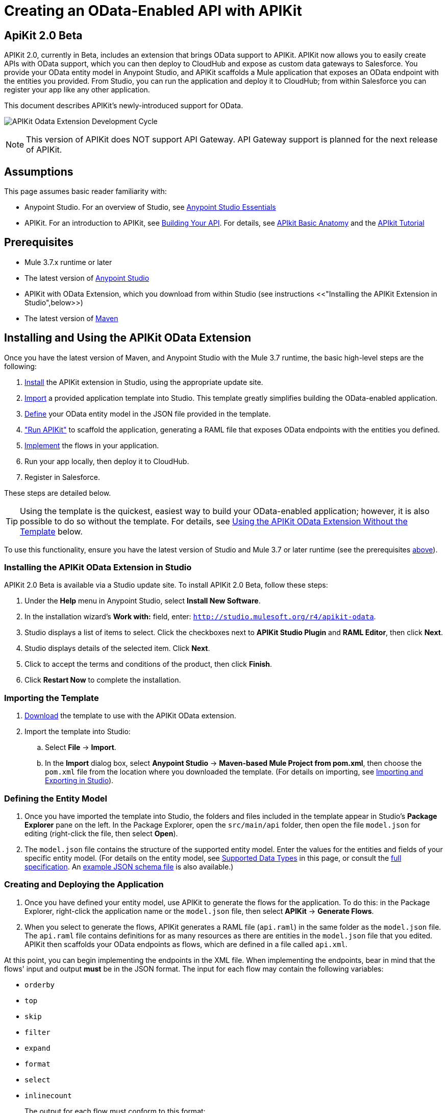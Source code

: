 = Creating an OData-Enabled API with APIKit
:keywords: apikit, apikit extension, beta, sdk, data gateway, odata

== ApiKit 2.0 Beta

APIKit 2.0, currently in Beta, includes an extension that brings OData support to APIKit. APIKit now allows you to easily create APIs with OData support, which you can then deploy to CloudHub and expose as custom data gateways to Salesforce. You provide your OData entity model in Anypoint Studio, and APIKit scaffolds a Mule application that exposes an OData endpoint with the entities you provided. From Studio, you can run the application and deploy it to CloudHub; from within Salesforce you can register your app like any other application.

This document describes APIKit's newly-introduced support for OData.

image:apikit-odata-cycle.png[APIKit Odata Extension Development Cycle]

NOTE: This version of APIKit does NOT support API Gateway. API Gateway support is planned for the next release of APIKit.

== Assumptions

This page assumes basic reader familiarity with:

* Anypoint Studio. For an overview of Studio, see link:/mule-fundamentals/v/3.7/anypoint-studio-essentials[Anypoint Studio Essentials]
* APIKit. For an introduction to APIKit, see link:/anypoint-platform-for-apis/building-your-api[Building Your API]. For details, see link:/anypoint-platform-for-apis/apikit-basic-anatomy[APIkit Basic Anatomy] and the link:/anypoint-platform-for-apis/apikit-tutorial[APIkit Tutorial]

== Prerequisites

* Mule 3.7.x runtime or later
* The latest version of https://www.mulesoft.com/platform/studio[Anypoint Studio]
* APIKit with OData Extension, which you download from within Studio (see instructions <<"Installing the APIKit Extension in Studio",below>>)
* The latest version of link:https://maven.apache.org/download.cgi[Maven]

== Installing and Using the APIKit OData Extension

Once you have the latest version of Maven, and Anypoint Studio with the Mule 3.7 runtime, the basic high-level steps are the following:

. <<install,Install>> the APIKit extension in Studio, using the appropriate update site.
. <<import,Import>> a provided application template into Studio. This template greatly simplifies building the OData-enabled application.
. <<define,Define>> your OData entity model in the JSON file provided in the template.
. <<run_app,"Run APIKit">> to scaffold the application, generating a RAML file that exposes OData endpoints with the entities you defined.
. <<implement,Implement>> the flows in your application.
. Run your app locally, then deploy it to CloudHub.
. Register in Salesforce.

These steps are detailed below.

TIP: Using the template is the quickest, easiest way to build your OData-enabled application; however, it is also possible to do so without the template. For details, see <<Using the APIKit OData Extension Without the Template>> below.

To use this functionality, ensure you have the latest version of Studio and Mule 3.7 or later runtime (see the prerequisites <<Prerequisites,above>>).

[[install]]
=== Installing the APIKit OData Extension in Studio

APIKit 2.0 Beta is available via a Studio update site. To install APIKit 2.0 Beta, follow these steps:

. Under the *Help* menu in Anypoint Studio, select *Install New Software*.
. In the installation wizard's *Work with:* field, enter: `http://studio.mulesoft.org/r4/apikit-odata`.
. Studio displays a list of items to select. Click the checkboxes next to *APIKit Studio Plugin* and *RAML Editor*, then click *Next*.
. Studio displays details of the selected item. Click *Next*.
. Click to accept the terms and conditions of the product, then click *Finish*.
. Click *Restart Now* to complete the installation.

[[import]]
=== Importing the Template

. link:https://github.com/mulesoft/apikit-odata-template[Download] the template to use with the APIKit OData extension.
. Import the template into Studio:
.. Select *File* -> *Import*.
.. In the *Import* dialog box, select *Anypoint Studio* -> *Maven-based Mule Project from pom.xml*, then choose the `pom.xml` file from the location where you downloaded the template. (For details on importing, see link:/mule-user-guide/v/3.5/importing-and-exporting-in-studio[Importing and Exporting in Studio]).

[[define]]
=== Defining the Entity Model

. Once you have imported the template into Studio, the folders and files included in the template appear in Studio's *Package Explorer* pane on the left. In the Package Explorer, open the `src/main/api` folder, then open the file `model.json` for editing (right-click the file, then select *Open*).
. The `model.json` file contains the structure of the supported entity model. Enter the values for the entities and fields of your specific entity model. (For details on the entity model, see <<Supported Data Types>> in this page, or consult the link:https://github.com/mulesoft/apikit-odata-template[full specification]. An link:_attachments/model-schema.json[example JSON schema file] is also available.)

[[run_app]]
=== Creating and Deploying the Application


. Once you have defined your entity model, use APIKit to generate the flows for the application. To do this: in the Package Explorer, right-click the application name or the `model.json` file, then select *APIKit* -> *Generate Flows*.
. When you select to generate the flows, APIKit generates a RAML file (`api.raml`) in the same folder as the `model.json` file. The `api.raml` file contains definitions for as many resources as there are entities in the `model.json` file that you edited. APIKit then scaffolds your OData endpoints as flows, which are defined in a file called `api.xml`. +

At this point, you can begin implementing the endpoints in the XML file. When implementing the endpoints, bear in mind that the flows' input and output *must* be in the JSON format. The input for each flow may contain the following variables:

* `orderby`
* `top`
* `skip`
* `filter`
* `expand`
* `format`
* `select`
* `inlinecount`
+
The output for each flow must conform to this format: +
`{"entries": [{<entry1>},{<entry2>},{<entryN>}]}`

. Package your app by running `mvn clean package`.
. Run your app locally.
. Deploy your app to CloudHub: Right-click your project, then select *Deploy to Anypoint Platform* -> *Cloud*. (For further details, see link:/cloudhub/deploying-a-cloudhub-application[Deploying a CloudHub Application].
. Register your app in Salesforce. For details, see the
link:https://help.salesforce.com/HTViewHelpDoc?id=platform_connect_add_external_data_source.htm&language=en_US[Salesforce documentation].

=== Using the APIKit OData Extension Without the Template

Using the template is the quickest and easiest way to build your OData-enabled application; however, if you do not wish to use it, follow the steps below.

. Create a new Mule project with Maven support.
. In the application's `api` folder, create a new JSON file, for example `model.json`.
. Optionally, validate your JSON file against this link:_attachments/model-schema.json[JSON schema file].
. In the Package Explorer, right-click the project or the JSON file you created, then select *Mule* -> *Generate flows*.
. Add the following dependencies to the project `pom.xml` file: +
[source,xml,linenums]
----
<dependency>
<groupId>org.mule.modules</groupId>
    <artifactId>mule-module-apikit</artifactId>
    <version>2.0.0-BETA</version>
</dependency>
<dependency>
    <groupId>org.mule.modules</groupId>
    <artifactId>mule-module-apikit-odata</artifactId>
    <version>0.9.0</version>
</dependency>
----
[start=6]
. On the scaffolded XML, implement the endpoints in the XML file. When implementing the endpoints, bear in mind that the input for each flow may contain the following variables:

* `orderby`
* `top`
* `skip`
* `filter`
* `expand`
* `format`
* `select`
* `inlinecount`
+
The output for each flow must conform to this format: +
`{"entries": [{<entry1>},{<entry2>},{<entryN>}]}`

. Package your app by running `mvn clean package`.
. Run your app locally.
. Deploy your app to CloudHub: Right-click your project, then select *CloudHub* -> *Deploy to CloudHub*. (For further details, see link:/cloudhub/deploying-a-cloudhub-application[Deploying a CloudHub Application]).
. Register your app in Salesforce. For details, see the link:https://help.salesforce.com/HTViewHelpDoc?id=platform_connect_add_external_data_source.htm&language=en_US[Salesforce documentation].


== Supported Data Types

TIP: For the complete specification of the data model, see the link:https://github.com/mulesoft/apikit-odata-template/blob/master/README.md[README file] in the template for the OData-enabled application. You can also check the link:https://github.com/mulesoft/apikit-odata-template/blob/master/examples-edm-types.md[examples of EDM types].

=== Model

=== The entities Property

A single `entities` property contains an array of `entity` elements. To define the `entities` property:

[source,json,linenums]
----
{
    "entities": [...]
}
----

=== The entity Element

Each entity must conform to the following structure:

[source,json,linenums]
----
{
    "entity": {
        "name": "Employees",
        "remoteName": "Employees",
        "properties": [ ... ]
    }
}
----

* `name`: The name that the entity will be exposed with, i.e. the name that the consumers of this OData API will use to query this entity.

* `remoteName`: The name of the entity in the original/remote datasource, e.g. the name of a table in a database.

* `properties`: An array containing the definition of each field in this entity, the definition of which is explained below.

==== Field Definitions

[source,json,linenums]
----
{
    "field": {
        "type": "Edm.Int32",
        "name": "id",
        "nullable": false,
        "key": true,
        "description": "This is the employee ID",
        "sample": "1"
    }
}
----

* `type`: The field's data type. *Mandatory* for all fields. For the full list of supported data types, see the template's link:https://github.com/mulesoft/apikit-odata-template/blob/master/README.md[README file].
* `name`: The name of the field. *Mandatory* for all types.
* `nullable` (boolean): Whether this field is nullable or not. *Mandatory* for all types.
* `key` (boolean): Whether this field is a key or not. *Mandatory* for all types.
* `description`: A description for the field. Optional for all types.
* `sample`: A sample value of data in this field. Optional for all types.
* `defaultValue`: A default value for this field. Optional for all types.
* `precision`: When in a field of type `Edm.DateTime`, `Edm.Time` or `Edm.DateTimeOffset`, indicates the granularity in fractions of a second, based on the number of decimal places supported -- for example, a precision of 3 means the granularity supported is milliseconds. When used in an `Edm.Decimal`, specifies the maximum number of decimal digits that an instance of can have, both to the left and to the right of the decimal point. Possible values for are 1, 2, or 3. Optional.
* `scale`: A positive integer that specifies the maximum number of decimal digits to the right of the decimal point that an instance of this type can have. The value can range from 0 through the specified precision value. The default value is 0. Optional for `Edm.Decimal` types.
* `maxLength`: *Mandatory* for `Edm.String` types. Specifies the maximum length that the instance can have, ranging from 0 to (2^31)-1.
* `fixedLength` (boolean): *Mandatory* for `Edm.String` types. Indicates whether the store requires a string to be fixed length or not.
* `collation` (string): Specifies the collating sequence (or sorting sequence) to be used for performing comparison and ordering operations over string values. Optional for `Edm.String` types.
* `unicode` (boolean): When set to true, dictates the string type that an instance will store. By default, UNICODE characters are used; otherwise standard ASCII encoding is used. The default value for this property is true. Optional for `Edm.String` types.

== Additional Resources

=== Full Working Example

A full working example of a MySQL data gateway, built using the template, is link:https://github.com/mulesoft/apikit-odata-example[available to view and download] in GitHub.

=== Data Type Definitions, JSON schema

* The application template's link:https://github.com/mulesoft/apikit-odata-template/blob/master/README.md[README file] contains the full specification of the supported data model
* You can also check the link:https://github.com/mulesoft/apikit-odata-template/blob/master/examples-edm-types.md[examples of EDM types]
* A complete link:_attachments/model-schema.json[example JSON schema file] is also available
